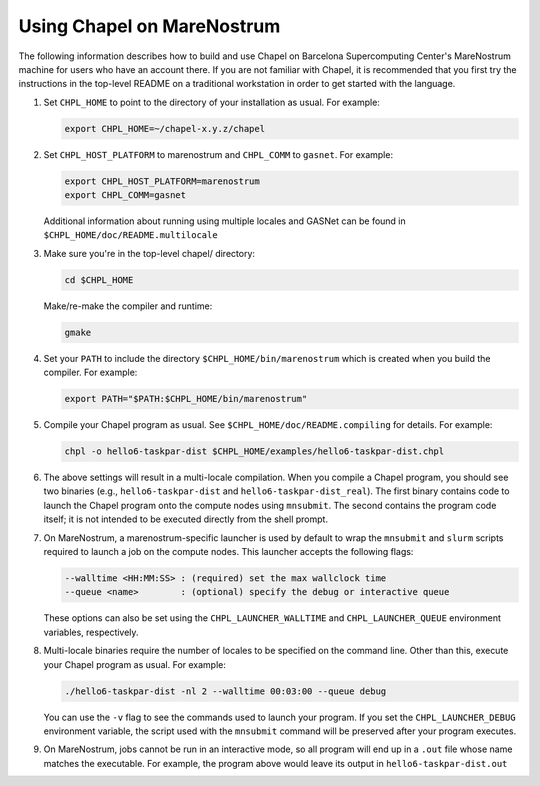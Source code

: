 ===========================
Using Chapel on MareNostrum
===========================

The following information describes how to build and use Chapel on
Barcelona Supercomputing Center's MareNostrum machine for users who
have an account there.  If you are not familiar with Chapel, it is
recommended that you first try the instructions in the top-level
README on a traditional workstation in order to get started with the
language.

1) Set ``CHPL_HOME`` to point to the directory of your installation as
   usual.  For example:

   .. code-block:: sh

     export CHPL_HOME=~/chapel-x.y.z/chapel

2) Set ``CHPL_HOST_PLATFORM`` to marenostrum and ``CHPL_COMM`` to ``gasnet``.
   For example:

   .. code-block:: sh

     export CHPL_HOST_PLATFORM=marenostrum
     export CHPL_COMM=gasnet

   Additional information about running using multiple locales and
   GASNet can be found in ``$CHPL_HOME/doc/README.multilocale``

3) Make sure you're in the top-level chapel/ directory:

   .. code-block:: sh

     cd $CHPL_HOME

   Make/re-make the compiler and runtime:

   .. code-block:: sh

     gmake

4) Set your ``PATH`` to include the directory ``$CHPL_HOME/bin/marenostrum``
   which is created when you build the compiler.  For example:

   .. code-block:: sh

     export PATH="$PATH:$CHPL_HOME/bin/marenostrum" 


5) Compile your Chapel program as usual.  See
   ``$CHPL_HOME/doc/README.compiling`` for details.  For example:

   .. code-block:: sh

     chpl -o hello6-taskpar-dist $CHPL_HOME/examples/hello6-taskpar-dist.chpl

6) The above settings will result in a multi-locale compilation.  When
   you compile a Chapel program, you should see two binaries (e.g.,
   ``hello6-taskpar-dist`` and ``hello6-taskpar-dist_real``).  The first
   binary contains code to launch the Chapel program onto the compute
   nodes using ``mnsubmit``.  The second contains the program code itself;
   it is not intended to be executed directly from the shell prompt.

7) On MareNostrum, a marenostrum-specific launcher is used by default
   to wrap the ``mnsubmit`` and ``slurm`` scripts required to launch a job on the
   compute nodes.  This launcher accepts the following flags:

   .. code-block:: sh

     --walltime <HH:MM:SS> : (required) set the max wallclock time
     --queue <name>        : (optional) specify the debug or interactive queue

   These options can also be set using the ``CHPL_LAUNCHER_WALLTIME`` and
   ``CHPL_LAUNCHER_QUEUE`` environment variables, respectively.

8) Multi-locale binaries require the number of locales to be specified
   on the command line.  Other than this, execute your Chapel program
   as usual.  For example:

   .. code-block:: sh

     ./hello6-taskpar-dist -nl 2 --walltime 00:03:00 --queue debug

   You can use the ``-v`` flag to see the commands used to launch your
   program.  If you set the ``CHPL_LAUNCHER_DEBUG`` environment
   variable, the script used with the ``mnsubmit`` command will be
   preserved after your program executes.

9) On MareNostrum, jobs cannot be run in an interactive mode, so all
   program will end up in a ``.out`` file whose name matches the
   executable.  For example, the program above would leave its output
   in ``hello6-taskpar-dist.out``
